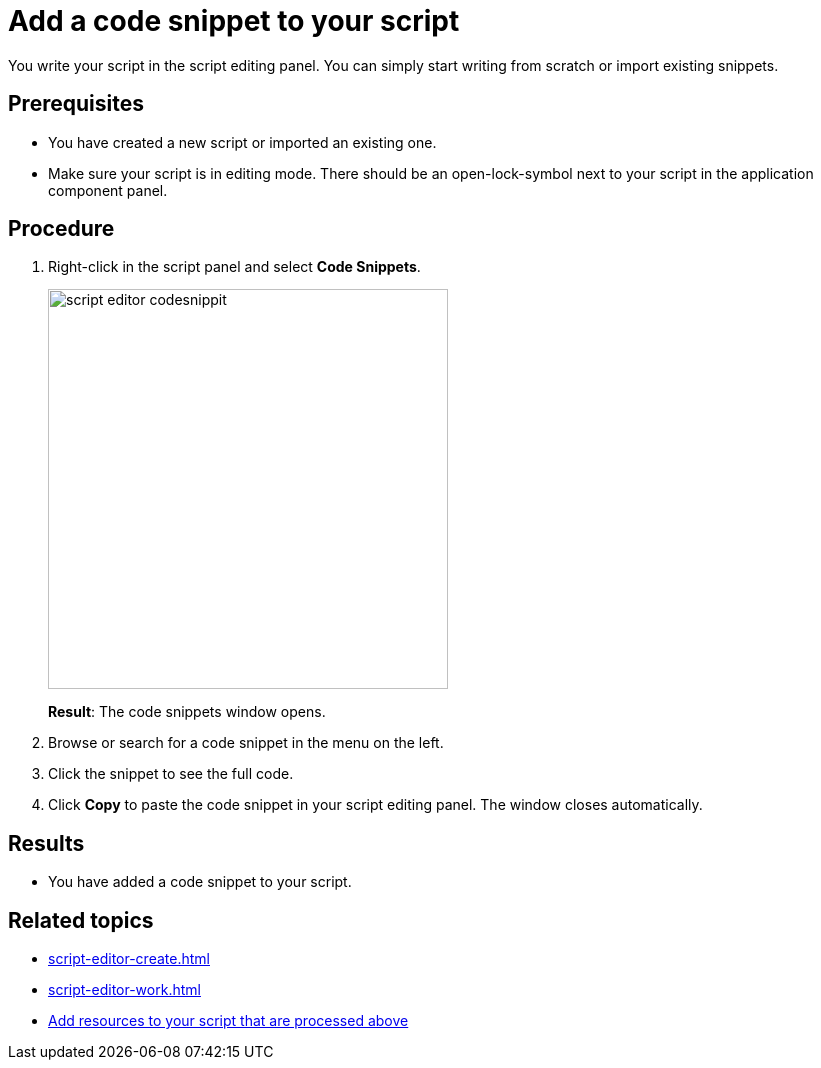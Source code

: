 = Add a code snippet to your script

You write your script in the script editing panel. You can simply start writing from scratch or import existing snippets.

== Prerequisites
* You have created a new script or imported an existing one.
* Make sure your script is in editing mode. There should be an open-lock-symbol next to your script in the application component panel.

== Procedure
. Right-click in the script panel and select *Code Snippets*.
+
image::script-editor-codesnippit.png[,400]
*Result*: The code snippets window opens.
+
. Browse or search for a code snippet in the menu on the left.
. Click the snippet to see the full code.
. Click *Copy* to paste the code snippet in your script editing panel. The window closes automatically.

== Results
* You have added a code snippet to your script.

== Related topics
* xref:script-editor-create.adoc[]
* xref:script-editor-work.adoc[]
* xref:script-editor-addresources.adoc[Add resources to your script that are processed above]
